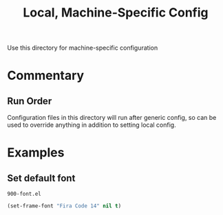 #+TITLE: Local, Machine-Specific Config

Use this directory for machine-specific configuration

* Commentary
** Run Order
Configuration files in this directory will run after generic config, so can be used to override anything in addition to setting local config.
* Examples
** Set default font
: 900-font.el
#+BEGIN_SRC emacs-lisp
(set-frame-font "Fira Code 14" nil t)
#+END_SRC
